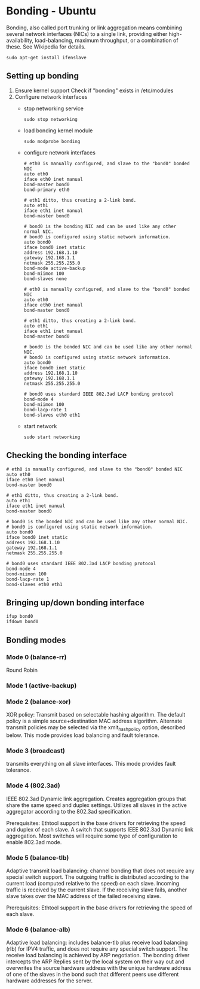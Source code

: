 * Bonding - Ubuntu
  Bonding, also called port trunking or link aggregation means combining several network interfaces (NICs) to a single link, providing either high-availability, load-balancing, maximum throughput, or a combination of these. See Wikipedia for details.
  
  #+BEGIN_EXAMPLE
  sudo apt-get install ifenslave
  #+END_EXAMPLE

** Setting up bonding
   1. Ensure kernel support
      Check if "bonding" exists in /etc/modules
   2. Configure network interfaces
      - stop networking service
	#+BEGIN_EXAMPLE
	sudo stop networking
	#+END_EXAMPLE
      - load bonding kernel module
	#+BEGIN_EXAMPLE
	sudo modprobe bonding
	#+END_EXAMPLE
      - configure network interfaces
	#+NAME: /etc/network/interface - For example, to combine eth0 and eth1 as slaves to the bonding interface bond0 using a simple active-backup setup, with eth0 being the primary interface
	#+BEGIN_EXAMPLE
	# eth0 is manually configured, and slave to the "bond0" bonded NIC
	auto eth0
	iface eth0 inet manual
	bond-master bond0
	bond-primary eth0
       
	# eth1 ditto, thus creating a 2-link bond.
	auto eth1
	iface eth1 inet manual
	bond-master bond0
       
	# bond0 is the bonding NIC and can be used like any other normal NIC.
	# bond0 is configured using static network information.
	auto bond0
	iface bond0 inet static
	address 192.168.1.10
	gateway 192.168.1.1
	netmask 255.255.255.0
	bond-mode active-backup
	bond-miimon 100
	bond-slaves none
	#+END_EXAMPLE

	#+NAME: /etc/network/interface - Combine eth0 and eth1 using the IEEE 802.3ad LACP bonding protocol
	#+BEGIN_EXAMPLE
	# eth0 is manually configured, and slave to the "bond0" bonded NIC
	auto eth0
	iface eth0 inet manual
	bond-master bond0
       
	# eth1 ditto, thus creating a 2-link bond.
	auto eth1
	iface eth1 inet manual
	bond-master bond0
       
	# bond0 is the bonded NIC and can be used like any other normal NIC.
	# bond0 is configured using static network information.
	auto bond0
	iface bond0 inet static
	address 192.168.1.10
	gateway 192.168.1.1
	netmask 255.255.255.0
       
	# bond0 uses standard IEEE 802.3ad LACP bonding protocol
	bond-mode 4
	bond-miimon 100
	bond-lacp-rate 1
	bond-slaves eth0 eth1
	#+END_EXAMPLE
      - start network
	#+BEGIN_EXAMPLE
	sudo start networking
	#+END_EXAMPLE
** Checking the bonding interface
   #+NAME: /proc/net/bonding/bond0
   #+BEGIN_EXAMPLE
   # eth0 is manually configured, and slave to the "bond0" bonded NIC
   auto eth0
   iface eth0 inet manual
   bond-master bond0
   
   # eth1 ditto, thus creating a 2-link bond.
   auto eth1
   iface eth1 inet manual
   bond-master bond0
   
   # bond0 is the bonded NIC and can be used like any other normal NIC.
   # bond0 is configured using static network information.
   auto bond0
   iface bond0 inet static
   address 192.168.1.10
   gateway 192.168.1.1
   netmask 255.255.255.0
   
   # bond0 uses standard IEEE 802.3ad LACP bonding protocol
   bond-mode 4
   bond-miimon 100
   bond-lacp-rate 1
   bond-slaves eth0 eth1
      #+END_EXAMPLE
** Bringing up/down bonding interface
   #+BEGIN_EXAMPLE
   ifup bond0
   ifdown bond0
   #+END_EXAMPLE
** Bonding modes
*** Mode 0 (balance-rr) 
    Round Robin
*** Mode 1 (active-backup)
*** Mode 2 (balance-xor)
    XOR policy: Transmit based on selectable hashing algorithm. The default policy is a simple source+destination MAC address algorithm. Alternate transmit policies may be selected via the xmit_hash_policy option, described below. This mode provides load balancing and fault tolerance.
*** Mode 3 (broadcast)
    transmits everything on all slave interfaces. This mode provides fault tolerance. 
*** Mode 4 (802.3ad)
    IEEE 802.3ad Dynamic link aggregation. Creates aggregation groups that share the same speed and duplex settings. Utilizes all slaves in the active aggregator according to the 802.3ad specification.

    Prerequisites:
        Ethtool support in the base drivers for retrieving the speed and duplex of each slave.
        A switch that supports IEEE 802.3ad Dynamic link aggregation. Most switches will require some type of configuration to enable 802.3ad mode.
*** Mode 5 (balance-tlb)
    Adaptive transmit load balancing: channel bonding that does not require any special switch support. The outgoing traffic is distributed according to the current load (computed relative to the speed) on each slave. Incoming traffic is received by the current slave. If the receiving slave fails, another slave takes over the MAC address of the failed receiving slave.

    Prerequisites:
        Ethtool support in the base drivers for retrieving the speed of each slave.
*** Mode 6 (balance-alb)
    Adaptive load balancing: includes balance-tlb plus receive load balancing (rlb) for IPV4 traffic, and does not require any special switch support. The receive load balancing is achieved by ARP negotiation. The bonding driver intercepts the ARP Replies sent by the local system on their way out and overwrites the source hardware address with the unique hardware address of one of the slaves in the bond such that different peers use different hardware addresses for the server. 
